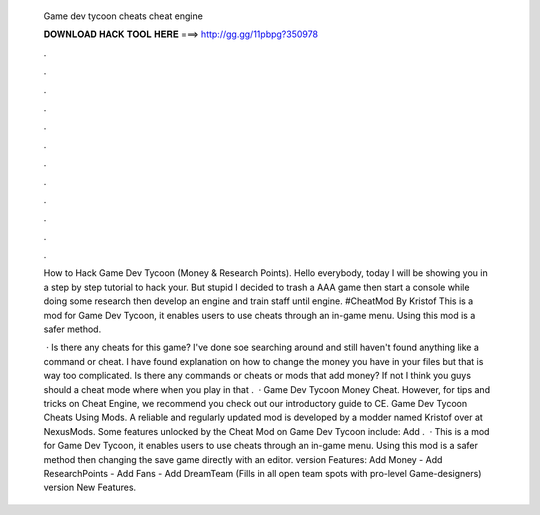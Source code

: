  Game dev tycoon cheats cheat engine
  
  
  
  𝐃𝐎𝐖𝐍𝐋𝐎𝐀𝐃 𝐇𝐀𝐂𝐊 𝐓𝐎𝐎𝐋 𝐇𝐄𝐑𝐄 ===> http://gg.gg/11pbpg?350978
  
  
  
  .
  
  
  
  .
  
  
  
  .
  
  
  
  .
  
  
  
  .
  
  
  
  .
  
  
  
  .
  
  
  
  .
  
  
  
  .
  
  
  
  .
  
  
  
  .
  
  
  
  .
  
  How to Hack Game Dev Tycoon (Money & Research Points). Hello everybody, today I will be showing you in a step by step tutorial to hack your. But stupid I decided to trash a AAA game then start a console while doing some research then develop an engine and train staff until engine. #CheatMod By Kristof This is a mod for Game Dev Tycoon, it enables users to use cheats through an in-game menu. Using this mod is a safer method.
  
   · Is there any cheats for this game? I've done soe searching around and still haven't found anything like a command or cheat. I have found explanation on how to change the money you have in your files but that is way too complicated. Is there any commands or cheats or mods that add money? If not I think you guys should a cheat mode where when you play in that .  · Game Dev Tycoon Money Cheat. However, for tips and tricks on Cheat Engine, we recommend you check out our introductory guide to CE. Game Dev Tycoon Cheats Using Mods. A reliable and regularly updated mod is developed by a modder named Kristof over at NexusMods. Some features unlocked by the Cheat Mod on Game Dev Tycoon include: Add .  · This is a mod for Game Dev Tycoon, it enables users to use cheats through an in-game menu. Using this mod is a safer method then changing the save game directly with an editor. version Features: Add Money - Add ResearchPoints - Add Fans - Add DreamTeam (Fills in all open team spots with pro-level Game-designers) version New Features.
